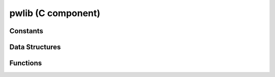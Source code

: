 pwlib (C component)
===================

Constants
---------

.. doxygenenum:: alnmode
.. doxygenenum:: banded_alntype
.. doxygenenum:: std_alntype


Data Structures
---------------

.. doxygenstruct:: alnchoice
.. doxygenstruct:: alnframe
.. doxygenstruct:: alnprob
.. doxygenstruct:: alnscores
.. doxygenstruct:: banded_alnparams
.. doxygenstruct:: dpcell
.. doxygenstruct:: dptable
.. doxygenstruct:: intpair
.. doxygenstruct:: segment
.. doxygenstruct:: std_alnparams
.. doxygenstruct:: transcript


Functions
---------

.. doxygenfunction:: dptable_free
.. doxygenfunction:: dptable_init
.. doxygenfunction:: dptable_solve
.. doxygenfunction:: dptable_traceback
.. doxygenfunction:: extend